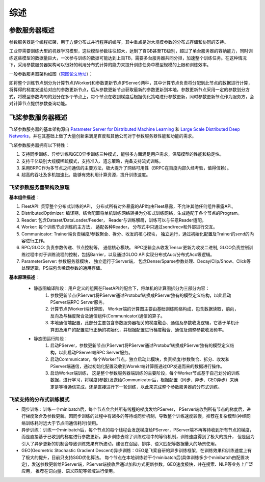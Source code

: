 综述
===============

参数服务器概述
----------------
参数服务器是个编程框架，用于方便分布式并行程序的编写，其中重点是对大规模参数的分布式存储和协同的支持。

工业界需要训练大型的机器学习模型，这些模型参数往往超大，达到了百GB甚至TB级别，超过了单台服务器的容纳能力，同时训练这些模型的数据量巨大，一次参与训练的数据可能达到上百TB，需要多台服务器共同分担，加速整个训练任务。在这种情况下，采用参数服务器架构可以很好的利用分布式计算的能力来提升训练任务中模型规模的上限和训练效率。

一般参数服务器架构如图（`原图论文地址 <https://static.googleusercontent.com/media/research.google.com/en//archive/large_deep_networks_nips2012.pdf>`_）：

.. image:: ../../../_images/ps/arch1.png
  :width: 600
  :alt: ps
  :align: center

即将整个训练节点划分为计算节点(Worker)和参数更新节点(PServer)两种，其中计算节点负责将分配到此节点的数据进行计算，将算得的梯度发送给对应的参数更新节点，后从参数更新节点获取最新的参数更新到本地。参数更新节点采用一定的参数划分方式，将模型参数均匀的划分在多个节点上，每个节点在收到梯度后根据优化策略进行参数更新，同时参数更新节点作为服务方，会对计算节点提供参数查询功能。



飞桨参数服务器概述
---------------------
飞桨参数服务器的基本架构源自 `Parameter Server for Distributed Machine Learning <http://www.cs.cmu.edu/~muli/file/ps.pdf>`_ 和 `Large Scale Distributed Deep Networks <https://static.googleusercontent.com/media/research.google.com/en//archive/large_deep_networks_nips2012.pdf>`_，并在其基础上做了大量创新来满足百度和其他公司对于参数服务器性能和功能的需求。

飞桨参数服务器拥有以下特性：

1. 支持同步训练、异步训练和GEO异步训练三种模式，能够多方面满足用户需求，保障模型的性能和稳定性。
2. 支持千亿级别大规模稀疏模式，支持准入、遗忘策略，完备支持流式训练。
3. 采用BRPC作为多节点之间通信的主要方法，极大提升了网络可用性（BRPC在百度内部久经考验，值得信赖）。
4. 超高的吞吐及多机加速比，能够有效利用计算资源，提升训练速度。


飞桨参数服务器架构及原理
^^^^^^^^^^^^^^^^^^^^^^^^^^^^^


**基本组件描述**：

1. FleetAPI: 贯穿整个分布式训练的API， 分布式所有对外暴露的API均由Fleet暴露，不允许其他任何组件暴露API。
2. DistributedOptimizer: 编译期，结合配置将单机训练网络转换为分布式训练网络，生成适配于各个节点的Program。
3. Reader: 包含Dataset/DataLoader/Feeder， Reader与训练解耦，训练可以与任意Reader适配。
4. Worker: 每个训练节点训练的主方法，  适配各种Reader， 分布式中只通过send/recv和外部进行交互。
5. Communicator: Trainer端负责梯度/参数聚合、拆分、收发的核心模块， 独立运行，通过初始化配置及Trainer的send的内容进行工作。
6. RPC/GLOO:   负责参数传递、节点控制等， 通信核心模块。 RPC逻辑会从收发Tensor更新为收发二进制, GLOO负责控制训练过程中对于训练流程的控制，包括Barrier，以及通过GLOO API实现分布式Auc/分布式Acc等逻辑。
7. ParameterServer: 参数服务器模块， 独立运行于Server端， 包含Dense/Sparse参数处理、Decay/Clip/Show、Click等处理逻辑，PS端包含稀疏参数的通用存储。


**基本原理描述**：

    - 静态图编译阶段：用户定义的组网在FleetAPI的配合下，将单机的计算图拆分为三部分内容：
        1. 参数更新节点(PServer)将PServer通过Protobuf转换成PServer独有的模型定义结构，以此启动PServer端RPC Server服务。
        2. 计算节点(Worker)端计算图， Worker端的计算图主要由基础训练网络构成，包含数据读取，前向，反向及与梯度聚合及通信组件(Communicator)通信的算子。
        3. 本地通信端配置，此部分主要包含参数服务器相关的梯度融合、通信及参数收发逻辑，它基于单机计算图及用户的配置进行正确的初始化，并根据配置进行梯度融合、通信及调整参数收发频率。

    - 静态图运行阶段：
        1. 启动PServer，参数更新节点(PServer)将PServer通过Protobuf转换成PServer独有的模型定义结构，以此启动PServer端RPC Server服务。
        2. 启动Communicator，每个Worker节点，独立启动此模块，负责梯度/参数聚合、拆分、收发和PServer端通信，通过初始化配置及收到Worekr端计算图通过OP发送而来的数据进行操作。
        3. 启动Worker端训练， 这是整个参数服务器端训练的主要阶段，每个Worker节点基于自己划分的训练数据，进行学习，将梯度(参数)发送给Communicator后，根据配置（同步、异步、GEO异步）来确定是等待通信完成，还是直接进行下一轮训练，以此来完成整个参数服务器的分布式训练。


飞桨支持的分布式训练模式
^^^^^^^^^^^^^^^^^^^^^^^^^^^^^^^

- 同步训练：训练一个minibatch后，每个节点会合并所有线程的梯度发给PServer， PServer端收到所有节点的梯度后，进行梯度聚合及参数更新。因同步训练的过程中有诸多的等待或同步机制，导致整个训练速度较慢，推荐在复杂模型(神经网络训练耗时远大于节点间通信耗时)使用。

- 异步训练：训练一个minibatch后，每个节点的每个线程会发送梯度给PServer，PServer端不再等待收到所有节点的梯度，而是直接基于已收到的梯度进行参数更新。异步训练去除了训练过程中的等待机制，训练速度得到了极大的提升， 但是因为引入了异步更新的机制会导致训练效果有所波动，建议在召回、排序、语义匹配等数据量大的场景使用。

- GEO(Geometric Stochastic Gradient Descent)异步训练：GEO是飞桨自研的异步训练框架，在训练效果和训练速度上有了极大的提升，目前只支持SGD优化算法。 每个节点在本地训练若干个minibatch后(具体训练多少个minibatch由配置决定)，发送参数更新给PServer端，PServer端接收后通过加和方式更新参数。GEO速度极快，并在搜索、NLP等业务上广泛应用， 推荐在词向量、语义匹配等领域进行使用。



